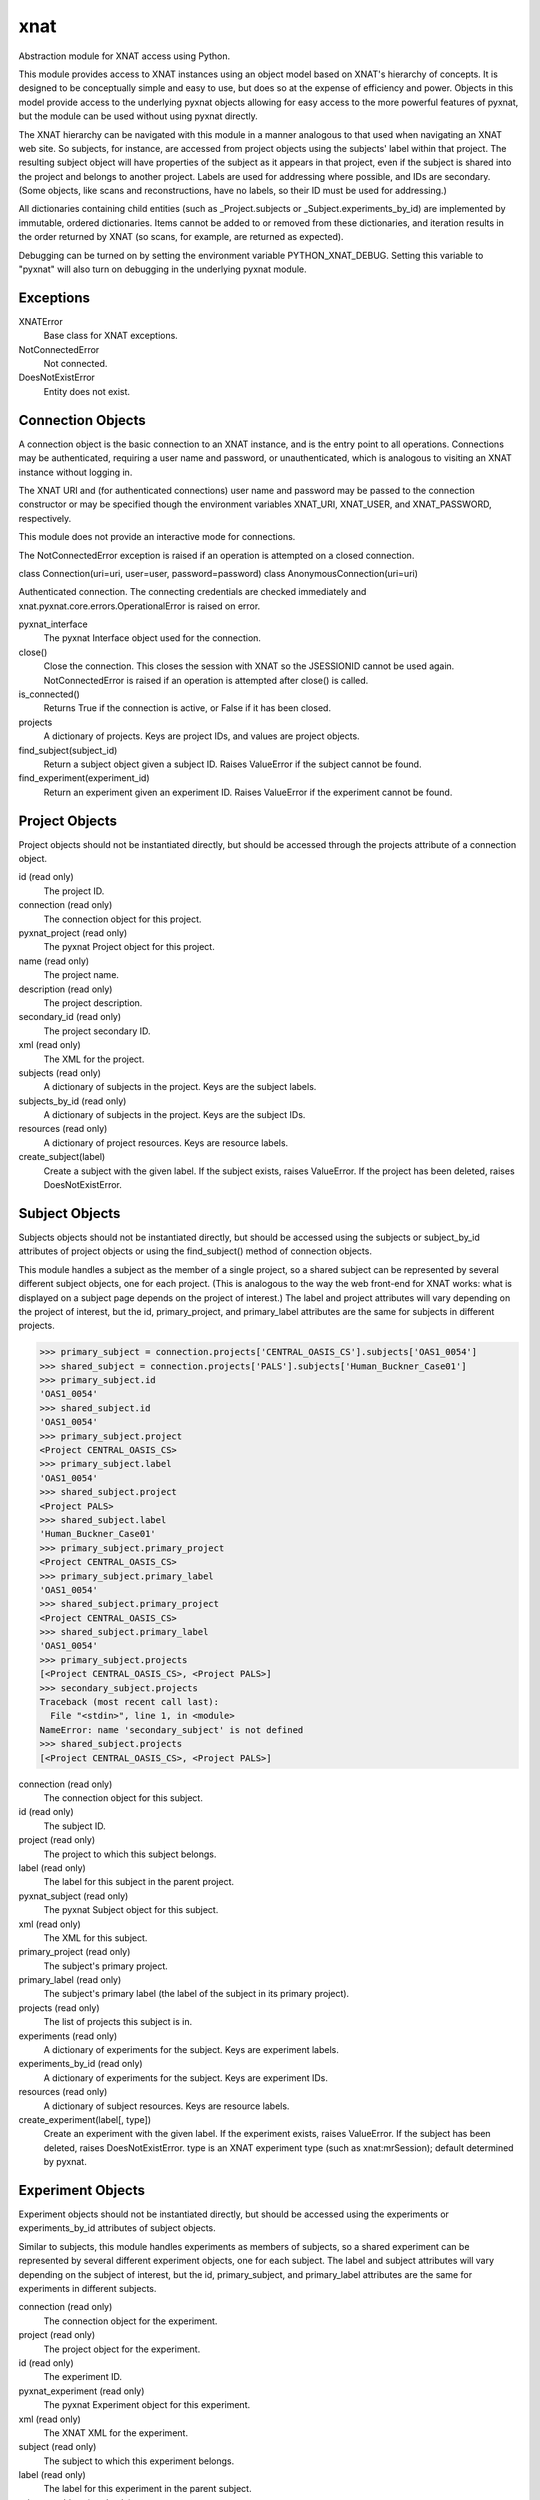 ====
xnat
====

Abstraction module for XNAT access using Python.

This module provides access to XNAT instances using an object model based on XNAT's hierarchy of concepts.  It is designed to be conceptually simple and easy to use, but does so at the expense of efficiency and power.  Objects in this model provide access to the underlying pyxnat objects allowing for easy access to the more powerful features of pyxnat, but the module can be used without using pyxnat directly.

The XNAT hierarchy can be navigated with this module in a manner analogous to that used when navigating an XNAT web site.  So subjects, for instance, are accessed from project objects using the subjects' label within that project.  The resulting subject object will have properties of the subject as it appears in that project, even if the subject is shared into the project and belongs to another project.  Labels are used for addressing where possible, and IDs are secondary.  (Some objects, like scans and reconstructions, have no labels, so their ID must be used for addressing.)

All dictionaries containing child entities (such as _Project.subjects or _Subject.experiments_by_id) are implemented by immutable, ordered dictionaries.  Items cannot be added to or removed from these dictionaries, and iteration results in the order returned by XNAT (so scans, for example, are returned as expected).

Debugging can be turned on by setting the environment variable PYTHON_XNAT_DEBUG.  Setting this variable to "pyxnat" will also turn on debugging in the underlying pyxnat module.

Exceptions
----------

XNATError
    Base class for XNAT exceptions.

NotConnectedError
    Not connected.

DoesNotExistError
    Entity does not exist.

Connection Objects
------------------

A connection object is the basic connection to an XNAT instance, and is the entry point to all operations.  Connections may be authenticated, requiring a user name and password, or unauthenticated, which is analogous to visiting an XNAT instance without logging in.

The XNAT URI and (for authenticated connections) user name and password may be passed to the connection constructor or may be specified though the environment variables XNAT_URI, XNAT_USER, and XNAT_PASSWORD, respectively.

This module does not provide an interactive mode for connections.

The NotConnectedError exception is raised if an operation is attempted on a closed connection.

class Connection(uri=uri, user=user, password=password)
class AnonymousConnection(uri=uri)

Authenticated connection.  The connecting credentials are checked immediately and xnat.pyxnat.core.errors.OperationalError is raised on error.

pyxnat_interface
    The pyxnat Interface object used for the connection.

close()
    Close the connection.  This closes the session with XNAT so the JSESSIONID cannot be used again.  NotConnectedError is raised if an operation is attempted after close() is called.

is_connected()
    Returns True if the connection is active, or False if it has been closed.

projects
    A dictionary of projects.  Keys are project IDs, and values are project objects.

find_subject(subject_id)
    Return a subject object given a subject ID.  Raises ValueError if the subject cannot be found.

find_experiment(experiment_id)
    Return an experiment given an experiment ID.  Raises ValueError if the experiment cannot be found.

Project Objects
---------------

Project objects should not be instantiated directly, but should be accessed through the projects attribute of a connection object.

id (read only)
    The project ID.

connection (read only)
    The connection object for this project.

pyxnat_project (read only)
    The pyxnat Project object for this project.

name (read only)
    The project name.

description (read only)
    The project description.

secondary_id (read only)
    The project secondary ID.

xml (read only)
    The XML for the project.

subjects (read only)
    A dictionary of subjects in the project.  Keys are the subject labels.

subjects_by_id (read only)
    A dictionary of subjects in the project.  Keys are the subject IDs.

resources (read only)
    A dictionary of project resources.  Keys are resource labels.

create_subject(label)
    Create a subject with the given label.  If the subject exists, raises ValueError.  If the project has been deleted, raises DoesNotExistError.

Subject Objects
---------------

Subjects objects should not be instantiated directly, but should be accessed using the subjects or subject_by_id attributes of project objects or using the find_subject() method of connection objects.

This module handles a subject as the member of a single project, so a shared subject can be represented by several different subject objects, one for each project.  (This is analogous to the way the web front-end for XNAT works: what is displayed on a subject page depends on the project of interest.)  The label and project attributes will vary depending on the project of interest, but the id, primary_project, and primary_label attributes are the same for subjects in different projects.

>>> primary_subject = connection.projects['CENTRAL_OASIS_CS'].subjects['OAS1_0054']
>>> shared_subject = connection.projects['PALS'].subjects['Human_Buckner_Case01']
>>> primary_subject.id
'OAS1_0054'
>>> shared_subject.id
'OAS1_0054'
>>> primary_subject.project
<Project CENTRAL_OASIS_CS>
>>> primary_subject.label
'OAS1_0054'
>>> shared_subject.project
<Project PALS>
>>> shared_subject.label
'Human_Buckner_Case01'
>>> primary_subject.primary_project
<Project CENTRAL_OASIS_CS>
>>> primary_subject.primary_label
'OAS1_0054'
>>> shared_subject.primary_project
<Project CENTRAL_OASIS_CS>
>>> shared_subject.primary_label
'OAS1_0054'
>>> primary_subject.projects
[<Project CENTRAL_OASIS_CS>, <Project PALS>]
>>> secondary_subject.projects
Traceback (most recent call last):
  File "<stdin>", line 1, in <module>
NameError: name 'secondary_subject' is not defined
>>> shared_subject.projects
[<Project CENTRAL_OASIS_CS>, <Project PALS>]

connection (read only)
    The connection object for this subject.

id (read only)
    The subject ID.

project (read only)
    The project to which this subject belongs.

label (read only)
    The label for this subject in the parent project.

pyxnat_subject (read only)
    The pyxnat Subject object for this subject.

xml (read only)
    The XML for this subject.

primary_project (read only)
    The subject's primary project.

primary_label (read only)
    The subject's primary label (the label of the subject in its primary project).

projects (read only)
    The list of projects this subject is in.

experiments (read only)
    A dictionary of experiments for the subject.  Keys are experiment labels.

experiments_by_id (read only)
    A dictionary of experiments for the subject.  Keys are experiment IDs.

resources (read only)
    A dictionary of subject resources.  Keys are resource labels.

create_experiment(label[, type])
    Create an experiment with the given label.  If the experiment exists, raises ValueError.  If the subject has been deleted, raises DoesNotExistError.  type is an XNAT experiment type (such as xnat:mrSession); default determined by pyxnat.

Experiment Objects
------------------

Experiment objects should not be instantiated directly, but should be accessed using the experiments or experiments_by_id attributes of subject objects.

Similar to subjects, this module handles experiments as members of subjects, so a shared experiment can be represented by several different experiment objects, one for each subject.  The label and subject attributes will vary depending on the subject of interest, but the id, primary_subject, and primary_label attributes are the same for experiments in different subjects.

connection (read only)
    The connection object for the experiment.

project (read only)
    The project object for the experiment.

id (read only)
    The experiment ID.

pyxnat_experiment (read only)
    The pyxnat Experiment object for this experiment.

xml (read only)
    The XNAT XML for the experiment.

subject (read only)
    The subject to which this experiment belongs.

label (read only)
    The label for this experiment in the parent subject.

primary_subject (read only)
    The experiment's primary subject.

primary_label (read only)
    The experiment's primary label (the label of the experiment in the primary subject).

scans (read only)
    A dictionary of scans in this experiment.  Keys are scan ID.

reconstructions (read only)
    A dictionary of reconstructions in this experiment.  Keys are reconstruction IDs.

assessments (read only)
    A dictionary of assessments in this experiment.  Keys are assessment labels.

resources (read only)
    A dictionary of resources in this experiment.  Keys are resource labels.

workflows (read only)
    A dictionary of workflows in this experiment.  Keys are workflow IDs.

create_scan(id[, type])
    Create a scan with the given ID.  If the scan exists, raises ValueError.  If the experiment has been deleted, raises DoesNotExistError.  type is an XNAT scan type (such as xnat:mrScan); default is determined by pyxnat.

Scan Objects
------------

Scan objects should not be instantiated directly, but should be accessed using the scan attribute of experiment objects.

connection (read only)
    The connection object for the scan.

project (read only)
    The project object for the scan.

subject (read only)
    The subject object for the scan.

experiment (read only)
    The experiment object for the scan.

id (read only)
    The scan ID.

pyxnat_scan (read only)
    The pyxnat Scan object for the scan.

xml (read only)
    The XNAT XML for the scan.

resources (read only)
    A dictionary of resources for this scan.  Keys are resource labels.

create_resource(label)
    Create a resource with the given label.  If the resource exists, raises ValueError.  If the scan (or an ancestor) has been deleted, raises DoesNotExistError.

Reconstruction Objects
----------------------

Reconstruction objects should not be instantiated directly, but should be accessed using the reconstruction attribute of experiment objects.

connection (read only)
    The connection object for this reconstruction.

project (read only)
    The project object for this reconstruction.

subject (read only)
    The subject object for this reconstruction.

experiment (read only)
    The experiment object for this reconstruction.

id (read only)
    The reconstruction ID.

pyxnat_reconstruction (read only)
    The pyxnat Reconstruction object for this reconstruction.

xml (read only)
    The XNAT XML for this reconstruction.

in_resources (read only)
    A dictionary of input resources for this reconstruction.  Keys are resource labels.

out_resources (read only)
    A dictionary of output resources for this reconstruction.  Keys are resource labels.

Assessment Objects
------------------

Assessment objects should not be instantiated directly, but should be accessed using the assessment attribute of experiment objects.

connection (read only)
    The connection object for this assessment.

project (read only)
    The project object for this assessment.

subject (read only)
    The subject object for this assessment.

experiment (read only)
    The experiment object for this assessment.

id (read only)
    The assessment ID.

label (read only)
    The assessment label.

pyxnat_assessment (read only)
    The pyxnat Assessor object for this assessment.

xml (read only)
    The XNAT XML for this assessment.

in_resources (read only)
    A dictionary of input resources for this assessment.  Keys are resource labels.

out_resources (read only)
    A dictionary of output resources for this assessment.  Keys are resource labels.

Workflow Objects
----------------

Workflow objects should not be instantiated directly, but should be accessed using the workflows attribute of experiment objects.

id
    The (integer) ID for the workflow.

connection
    The connection object for this workflow.

project
    The project object for this workflow.

subject
    The subject object for this workflow.

experiment
    The experiment object for this workflow.

status
The workflow status (Queued, Running, etc)

step_launch_time
    The (datetime.datetime) time that the current step started.

step_id
    The workflow step ID.

pipeline_name
    The pipeline name.

step_description
    The step description.

launch_time
    The (datetime.datetime) time that the pipeline started.

percent_complete
    The (float) percent complete.

xml
    The XNAT XML for the pipeline.

update(step_id, step_description, percent_complete)
    Update the workflow.  step_id and step_description must be strings, and percent_complete must be a float.  Status is set to Running and current_step_launch_time is updated.

complete()
    Mark the workflow successfully completed.  status is set to Complete, current_step_launch_time is updated, percent_complete is set to 100.0, and current_step_id and step_description are set to None (removed from the XNAT XML).

fail([step_description])
    Mark the workflow failed.  status is set to Failed.  If step_description is not given, step_description is set to None (removed from the XNAT XML).

Resource Objects
----------------

Resource objects should not be instantiated directly, but should be accessed using the resources attributes of project, subject, experiment, and scan objects and the in_resources and out_resources attributes of reconstruction and assessment objects.

connection
    The connection object for the resource.

project
    The project object for the resource.

subject
    The subject object for the resource (if applicable).

experiment
    The experiment object for the resource (if applicable).

assessment
    The assessment object for the resource (if applicable).

reconstruction
    The reconstruction object for the resource (if applicable).

scan
    The scan object for the resource (if applicable).

pyxnat_resource
    The pyxnat Resource object for the resource.

id
    The (integer) ID of the resource.

label
    The label of the resource.

files
    A list of File objects in the resource.

create_file(data, remote_path)
    Create a file in the resource from the passed data.  remote_path is the path of the file relative to the resource.  If the resource has been deleted, raises DoesNotExistError.  If the remote file exists, raises ValueError.

put_file(local_path, remote_path)
    Upload a local file to the resource.  r.put_file(local_path, remote_path) is equivalent to r.create_file(open(local_path).read(), remote_path).

File Objects
------------

File objects should not be instantiated directly but should be accessed through the files attributes of resource objects.

connection
    The connection object for this file.

resource
    The resource object for this file.

pyxnat_file
    The pyxnat File object for the file.

path
    The path of the file relative to the resource.

size
    The size in bytes of the file.  Raises DoesNotExistError if the file has already been deleted.

last_modified
    The (datetime.datetime) time of last modification.  Raises DoesNotExistError if the file has already been deleted.

read()
    Return the contents of the file.  Raises DoesNotExistError if the file has already been deleted.

get(local_path)
    Download the file.  f.get(local_path) is equivalent to open(local_path, 'w').write(f.read()).  Raises DoesNotExistError if the file has already been deleted.

delete()
    Removes the file from the server.  Raises DoesNotExistError if the file has already been deleted.
